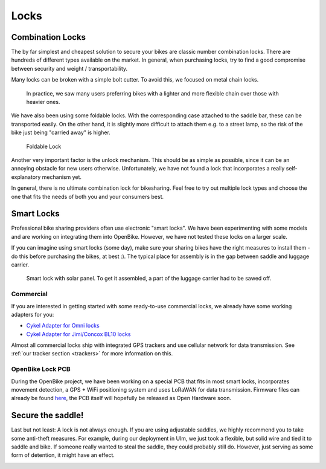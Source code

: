 .. _`operator-locks`:

Locks
================

Combination Locks
-----------------
The by far simplest and cheapest solution to secure your bikes are classic number combination locks. There are hundreds of different types available on the market. In general, when purchasing locks, try to find a good compromise between security and weight / transportability.

Many locks can be broken with a simple bolt cutter. To avoid this, we focused on metal chain locks. 

.. figure:: ../images/lock-chains.jpg
   :width: 100%
   :alt: locks with metal chains
   
   In practice, we saw many users preferring bikes with a lighter and more flexible chain over those with heavier ones. 

We have also been using some foldable locks. With the corresponding case attached to the saddle bar, these can be transported easily. On the other hand, it is slightly more difficult to attach them e.g. to a street lamp, so the risk of the bike just being "carried away" is higher.

.. figure:: ../images/lock-foldable.jpg
   :width: 100%
   :alt: foldable lock
   
   Foldable Lock

Another very important factor is the unlock mechanism. This should be as simple as possible, since it can be an annoying obstacle for new users otherwise. Unfortunately, we have not found a lock that incorporates a really self-explanatory mechanism yet.

In general, there is no ultimate combination lock for bikesharing. Feel free to try out multiple lock types and choose the one that fits the needs of both you and your consumers best.

Smart Locks
-----------

Professional bike sharing providers often use electronic "smart locks". We have been experimenting with some models and are working on integrating them into OpenBike. However, we have not tested these locks on a larger scale. 

If you can imagine using smart locks (some day), make sure your sharing bikes have the right measures to install them - do this before purchasing the bikes, at best :). The typical place for assembly is in the gap between saddle and luggage carrier.

.. figure:: ../images/lock-smart.jpg
   :width: 100%
   :alt: smart lock
   
   Smart lock with solar panel. To get it assembled, a part of the luggage carrier had to be sawed off.


Commercial
^^^^^^^^^^
If you are interested in getting started with some ready-to-use commercial locks, we already have some working adapters for you:

* `Cykel Adapter for Omni locks <https://github.com/stadtulm/cykel-lock-omni>`_
* `Cykel Adapter for Jimi/Concox BL10 locks <https://github.com/stadtulm/cykel-lock-bl10>`_

Almost all commercial locks ship with integrated GPS trackers and use cellular network for data transmission. See :ref:`our tracker section <trackers>` for more information on this.

OpenBike Lock PCB
^^^^^^^^^^^^^^^^^
During the OpenBike project, we have been working on a special PCB that fits in most smart locks, incorporates movement detection, a GPS + WiFi positioning system and uses LoRaWAN for data transmission. Firmware files can already be found `here <https://github.com/stadtulm/lock>`_, the PCB itself will hopefully be released as Open Hardware soon.

Secure the saddle!
------------------

Last but not least: A lock is not always enough. If you are using adjustable saddles, we highly recommend you to take some anti-theft measures. For example, during our deployment in Ulm, we just took a flexible, but solid wire and tied it to saddle and bike. If someone really wanted to steal the saddle, they could probably still do. However, just serving as some form of detention, it might have an effect.

.. image:: ../images/saddle_secure.jpg
   :alt: secure saddle with wire